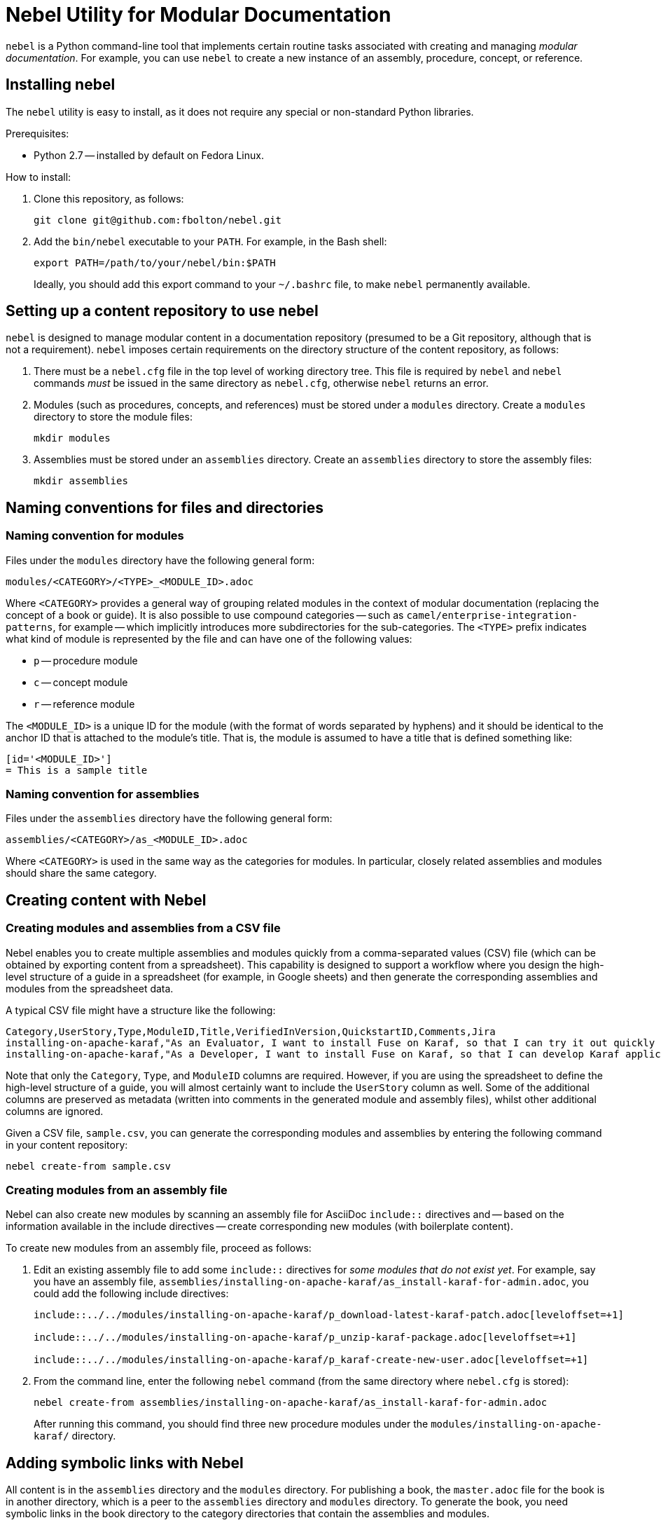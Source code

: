 = Nebel Utility for Modular Documentation

`nebel` is a Python command-line tool that implements certain routine tasks associated with creating and managing _modular documentation_. For example, you can use `nebel` to create a new instance of an assembly, procedure, concept, or reference.

== Installing nebel

The `nebel` utility is easy to install, as it does not require any special or non-standard Python libraries.

Prerequisites:

* Python 2.7 -- installed by default on Fedora Linux.

How to install:

. Clone this repository, as follows:
+
----
git clone git@github.com:fbolton/nebel.git
----

. Add the `bin/nebel` executable to your `PATH`. For example, in the Bash shell:
+
----
export PATH=/path/to/your/nebel/bin:$PATH
----
+
Ideally, you should add this export command to your `~/.bashrc` file, to make `nebel` permanently available.

== Setting up a content repository to use nebel

`nebel` is designed to manage modular content in a documentation repository (presumed to be a Git repository, although that is not a requirement). `nebel` imposes certain requirements on the directory structure of the content repository, as follows:

. There must be a `nebel.cfg` file in the top level of working directory tree.
This file is required by `nebel` and `nebel` commands _must_ be issued in the same directory as `nebel.cfg`, otherwise `nebel` returns an error.

. Modules (such as procedures, concepts, and references) must be stored under a `modules` directory.
Create a `modules` directory to store the module files:
+
----
mkdir modules
----

. Assemblies must be stored under an `assemblies` directory.
Create an `assemblies` directory to store the assembly files:
+
----
mkdir assemblies
----

== Naming conventions for files and directories

=== Naming convention for modules

Files under the `modules` directory have the following general form:

----
modules/<CATEGORY>/<TYPE>_<MODULE_ID>.adoc
----

Where `<CATEGORY>` provides a general way of grouping related modules in the context of modular documentation (replacing the concept of a book or guide).
It is also possible to use compound categories -- such as `camel/enterprise-integration-patterns`, for example -- which implicitly introduces more subdirectories for the sub-categories.
The `<TYPE>` prefix indicates what kind of module is represented by the file and can have one of the following values:

* `p` -- procedure module

* `c` -- concept module

* `r` -- reference module

The `<MODULE_ID>` is a unique ID for the module (with the format of words separated by hyphens) and it should be identical to the anchor ID that is attached to the module's title.
That is, the module is assumed to have a title that is defined something like:

----
[id='<MODULE_ID>']
= This is a sample title
----

=== Naming convention for assemblies

Files under the `assemblies` directory have the following general form:

----
assemblies/<CATEGORY>/as_<MODULE_ID>.adoc
----

Where `<CATEGORY>` is used in the same way as the categories for modules.
In particular, closely related assemblies and modules should share the same category.

== Creating content with Nebel

=== Creating modules and assemblies from a CSV file

Nebel enables you to create multiple assemblies and modules quickly from a comma-separated values (CSV) file (which can be obtained by exporting content from a spreadsheet).
This capability is designed to support a workflow where you design the high-level structure of a guide in a spreadsheet (for example, in Google sheets) and then generate the corresponding assemblies and modules from the spreadsheet data.

A typical CSV file might have a structure like the following:

----
Category,UserStory,Type,ModuleID,Title,VerifiedInVersion,QuickstartID,Comments,Jira
installing-on-apache-karaf,"As an Evaluator, I want to install Fuse on Karaf, so that I can try it out quickly and discover whether it meets my needs.",assembly,install-karaf-for-evaluator,,,,Evaluator only has access to the kits published on the developer site. Evaluators like to use an IDE and probably have a Windows machine.,
installing-on-apache-karaf,"As a Developer, I want to install Fuse on Karaf, so that I can develop Karaf applications on my local machine.",assembly,install-karaf-for-developer,,,,Developer is probably not that worried about which patch they install. Probably wants to configure Maven properly.,
----

Note that only the `Category`, `Type`, and `ModuleID` columns are required.
However, if you are using the spreadsheet to define the high-level structure of a guide, you will almost certainly want to include the `UserStory` column as well.
Some of the additional columns are preserved as metadata (written into comments in the generated module and assembly files), whilst other additional columns are ignored.

Given a CSV file, `sample.csv`, you can generate the corresponding modules and assemblies by entering the following command in your content repository:

----
nebel create-from sample.csv
----

=== Creating modules from an assembly file

Nebel can also create new modules by scanning an assembly file for AsciiDoc `include::` directives and -- based on the information available in the include directives -- create corresponding new modules (with boilerplate content).

To create new modules from an assembly file, proceed as follows:

. Edit an existing assembly file to add some `include::` directives for _some modules that do not exist yet_.
For example, say you have an assembly file, `assemblies/installing-on-apache-karaf/as_install-karaf-for-admin.adoc`, you could add the following include directives:
+
----
\include::../../modules/installing-on-apache-karaf/p_download-latest-karaf-patch.adoc[leveloffset=+1]

\include::../../modules/installing-on-apache-karaf/p_unzip-karaf-package.adoc[leveloffset=+1]

\include::../../modules/installing-on-apache-karaf/p_karaf-create-new-user.adoc[leveloffset=+1]
----

. From the command line, enter the following `nebel` command (from the same directory where `nebel.cfg` is stored):
+
----
nebel create-from assemblies/installing-on-apache-karaf/as_install-karaf-for-admin.adoc
----
+
After running this command, you should find three new procedure modules under the `modules/installing-on-apache-karaf/` directory.

== Adding symbolic links with Nebel

All content is in the `assemblies` directory and the `modules` directory. For publishing a book, the `master.adoc` file for the book is in another directory, which is a peer to the `assemblies` 
directory and `modules` directory. To generate the book, you need symbolic links in the book directory to the category directories that contain the assemblies and modules. 

=== Setting up a book directory for symbolic links

In a book directory, before you add symbolic links to category directories, add an `assemblies` directory, an `images` directory, and a `modules` directory. 
For example, suppose the name of the book directory is `installing-on-jboss-eap`. You want the `installing-on-jboss-eap` directory to contain:

----
assemblies
images
modules
master-docinfo.xml 
master.adoc 
----

=== Running Nebel to add symbolic links

To run nebel to create symbolic links, the command line has the following form:

----
nebel book book-directory-name -c "category1,category2,...categoryn"
----

Replace _book-directory-name_ with the name of the directory that contains the book for which you are adding symbolic links to category directories. 
In the quotation marks, insert the name of each category directory for which you want symbolic links. 
For example, the following command adds symbolic links to the directory that contains the book,  Installing on JBoss EAP:

----
nebel book installing-on-jboss-eap -c "installing-on-jboss-eap,maven"
----

In the `installing-on-jboss-eap/assemblies` directory, the example command adds symbolic links to:

----
assemblies/installing-on-jboss-eap
assemblies/maven
----

In the `installing-on-jboss-eap/modules` directory, the example command adds symbolic links to:

----
modules/installing-on-jboss-eap
modules/maven
----

In the `installing-on-jboss-eap/images` directory, the example command adds symbolic links to:

----
images/installing-on-jboss-eap
images/maven
----

At a later time, if you add a new category in the main `assemblies` directory or in the main `modules` directory, 
you can run the command again and specify only the new catagory or catagories. 
